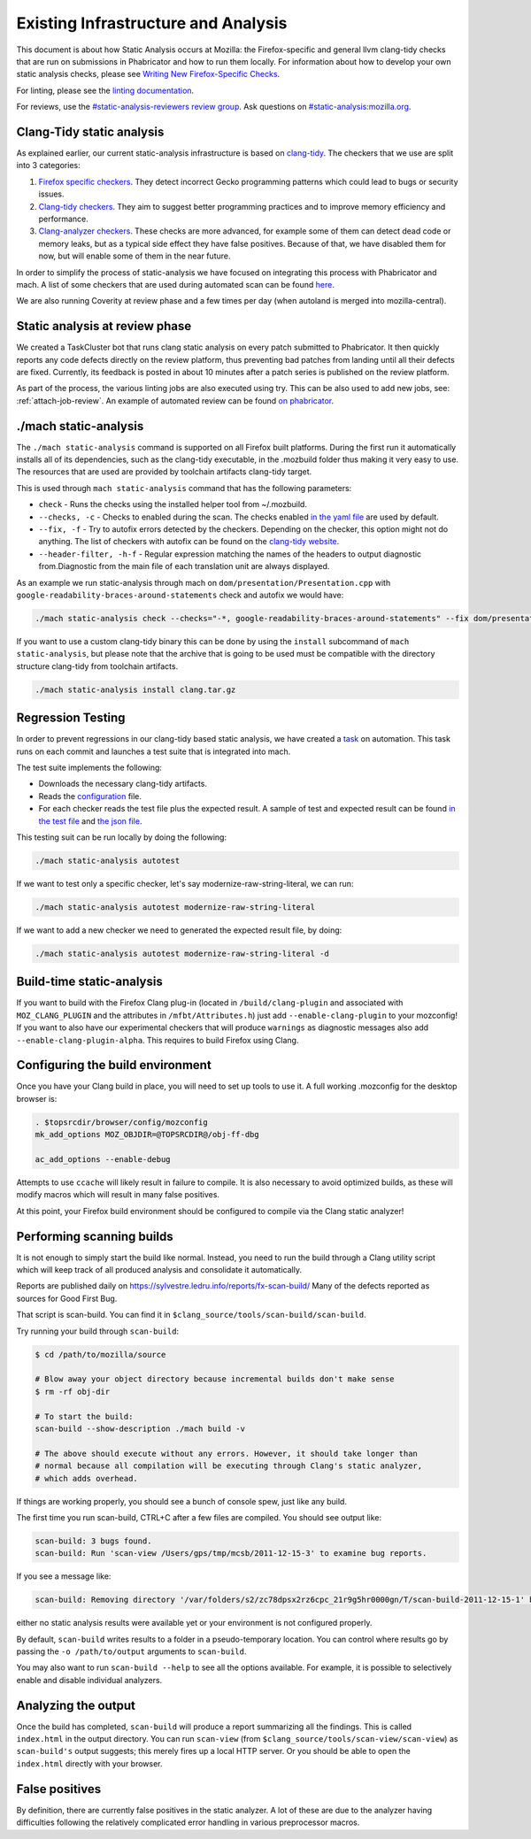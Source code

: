 Existing Infrastructure and Analysis
====================================

This document is about how Static Analysis occurs at Mozilla: the Firefox-specific and general llvm clang-tidy checks that are run on submissions in Phabricator and how to run them locally.  For information about how to develop your own static analysis checks, please see `Writing New Firefox-Specific Checks </code-quality/static-analysis/writing-new/>`_.

For linting, please see the `linting documentation </code-quality/lint/>`_.

For reviews, use the `#static-analysis-reviewers review group <https://phabricator.services.mozilla.com/project/view/120/>`__.
Ask questions on `#static-analysis:mozilla.org <https://chat.mozilla.org/#/room/#static-analysis:mozilla.org>`__.


Clang-Tidy static analysis
--------------------------

As explained earlier, our current static-analysis infrastructure is based on
`clang-tidy <http://clang.llvm.org/extra/clang-tidy/>`__. The checkers that
we use are split into 3 categories:

#. `Firefox specific checkers <https://searchfox.org/mozilla-central/source/build/clang-plugin>`_. They detect incorrect Gecko programming
   patterns which could lead to bugs or security issues.
#. `Clang-tidy checkers <https://clang.llvm.org/extra/clang-tidy/checks/list.html>`_. They aim to suggest better programming practices
   and to improve memory efficiency and performance.
#. `Clang-analyzer checkers <https://clang-analyzer.llvm.org/>`_. These checks are more advanced, for example
   some of them can detect dead code or memory leaks, but as a typical
   side effect they have false positives. Because of that, we have
   disabled them for now, but will enable some of them in the near
   future.

In order to simplify the process of static-analysis we have focused on
integrating this process with Phabricator and mach. A list of some
checkers that are used during automated scan can be found
`here <https://searchfox.org/mozilla-central/source/tools/clang-tidy/config.yaml>`__.

We are also running Coverity at review phase and a few times per day
(when autoland is merged into mozilla-central).

Static analysis at review phase
-------------------------------

We created a TaskCluster bot that runs clang static analysis on every
patch submitted to Phabricator. It then quickly reports any code defects
directly on the review platform, thus preventing bad patches from
landing until all their defects are fixed. Currently, its feedback is
posted in about 10 minutes after a patch series is published on the
review platform.

As part of the process, the various linting jobs are also executed
using try. This can be also used to add new jobs, see: :ref:`attach-job-review`.
An example of automated review can be found `on
phabricator <https://phabricator.services.mozilla.com/D2066>`__.


./mach static-analysis
----------------------

The ``./mach static-analysis`` command is supported on all Firefox built platforms. During the first run it
automatically installs all of its dependencies, such as the clang-tidy
executable, in the .mozbuild folder thus making it very easy to use. The
resources that are used are provided by toolchain artifacts clang-tidy
target.

This is used through ``mach static-analysis`` command that has the
following parameters:

-  ``check`` - Runs the checks using the installed helper tool from
   ~/.mozbuild.
-  ``--checks, -c`` - Checks to enabled during the scan. The checks
   enabled
   `in the yaml file <https://searchfox.org/mozilla-central/source/tools/clang-tidy/config.yaml>`__
   are used by default.
-  ``--fix, -f`` - Try to autofix errors detected by the checkers.
   Depending on the checker, this option might not do anything.
   The list of checkers with autofix can be found on the `clang-tidy website <https://clang.llvm.org/extra/clang-tidy/checks/list.html>`__.
-  ``--header-filter, -h-f`` - Regular expression matching the names of
   the headers to output diagnostic from.Diagnostic from the main file
   of each translation unit are always displayed.

As an example we  run static-analysis through mach on
``dom/presentation/Presentation.cpp`` with
``google-readability-braces-around-statements`` check and autofix we
would have:

.. code-block:: shell

   ./mach static-analysis check --checks="-*, google-readability-braces-around-statements" --fix dom/presentation/Presentation.cpp

If you want to use a custom clang-tidy binary this can be done by using
the ``install`` subcommand of ``mach static-analysis``, but please note
that the archive that is going to be used must be compatible with the
directory structure clang-tidy from toolchain artifacts.

.. code-block:: shell

   ./mach static-analysis install clang.tar.gz


Regression Testing
------------------

In order to prevent regressions in our clang-tidy based static analysis,
we have created a
`task <https://searchfox.org/mozilla-central/source/taskcluster/ci/static-analysis-autotest/kind.yml>`__
on automation. This task runs on each commit and launches a test suite
that is integrated into mach.

The test suite implements the following:

-  Downloads the necessary clang-tidy artifacts.
-  Reads the
   `configuration <https://searchfox.org/mozilla-central/source/tools/clang-tidy/config.yaml>`__
   file.
-  For each checker reads the test file plus the expected result. A
   sample of test and expected result can be found
   `in the test file <https://searchfox.org/mozilla-central/source/tools/clang-tidy/test/clang-analyzer-deadcode.DeadStores.cpp>`__
   and
   `the json file <https://searchfox.org/mozilla-central/source/tools/clang-tidy/test/clang-analyzer-deadcode.DeadStores.json>`__.

This testing suit can be run locally by doing the following:

.. code-block:: shell

   ./mach static-analysis autotest

If we want to test only a specific checker, let's say
modernize-raw-string-literal, we can run:

.. code-block:: shell

   ./mach static-analysis autotest modernize-raw-string-literal

If we want to add a new checker we need to generated the expected result
file, by doing:

.. code-block:: shell

   ./mach static-analysis autotest modernize-raw-string-literal -d


Build-time static-analysis
--------------------------

If you want to build with the Firefox Clang plug-in
(located in ``/build/clang-plugin`` and associated with
``MOZ_CLANG_PLUGIN`` and the attributes in ``/mfbt/Attributes.h``)
just add ``--enable-clang-plugin`` to your mozconfig!
If you want to also have our experimental checkers that will produce ``warnings`` as
diagnostic messages also add ``--enable-clang-plugin-alpha``.
This requires to build Firefox using Clang.

Configuring the build environment
---------------------------------

Once you have your Clang build in place, you will need to set up tools
to use it.
A full working .mozconfig for the desktop browser is:

.. code-block:: shell

   . $topsrcdir/browser/config/mozconfig
   mk_add_options MOZ_OBJDIR=@TOPSRCDIR@/obj-ff-dbg

   ac_add_options --enable-debug

Attempts to use ``ccache`` will likely result in failure to compile. It
is also necessary to avoid optimized builds, as these will modify macros
which will result in many false positives.

At this point, your Firefox build environment should be configured to
compile via the Clang static analyzer!


Performing scanning builds
--------------------------

It is not enough to simply start the build like normal. Instead, you
need to run the build through a Clang utility script which will keep
track of all produced analysis and consolidate it automatically.

Reports are published daily on
`https://sylvestre.ledru.info/reports/fx-scan-build/ <http://sylvestre.ledru.info/reports/fx-scan-build/>`__
Many of the defects reported as sources for Good First Bug.

That script is scan-build. You can find it in
``$clang_source/tools/scan-build/scan-build``.

Try running your build through ``scan-build``:

.. code-block:: shell

   $ cd /path/to/mozilla/source

   # Blow away your object directory because incremental builds don't make sense
   $ rm -rf obj-dir

   # To start the build:
   scan-build --show-description ./mach build -v

   # The above should execute without any errors. However, it should take longer than
   # normal because all compilation will be executing through Clang's static analyzer,
   # which adds overhead.

If things are working properly, you should see a bunch of console spew,
just like any build.

The first time you run scan-build, CTRL+C after a few files are
compiled. You should see output like:

.. code-block:: shell

   scan-build: 3 bugs found.
   scan-build: Run 'scan-view /Users/gps/tmp/mcsb/2011-12-15-3' to examine bug reports.

If you see a message like:

.. code-block:: shell

   scan-build: Removing directory '/var/folders/s2/zc78dpsx2rz6cpc_21r9g5hr0000gn/T/scan-build-2011-12-15-1' because it contains no reports.

either no static analysis results were available yet or your environment
is not configured properly.

By default, ``scan-build`` writes results to a folder in a
pseudo-temporary location. You can control where results go by passing
the ``-o /path/to/output`` arguments to ``scan-build``.

You may also want to run ``scan-build --help`` to see all the options
available. For example, it is possible to selectively enable and disable
individual analyzers.


Analyzing the output
--------------------

Once the build has completed, ``scan-build`` will produce a report
summarizing all the findings. This is called ``index.html`` in the
output directory. You can run ``scan-view`` (from
``$clang_source/tools/scan-view/scan-view``) as ``scan-build's`` output
suggests; this merely fires up a local HTTP server. Or you should be
able to open the ``index.html`` directly with your browser.


False positives
---------------

By definition, there are currently false positives in the static
analyzer. A lot of these are due to the analyzer having difficulties
following the relatively complicated error handling in various
preprocessor macros.
